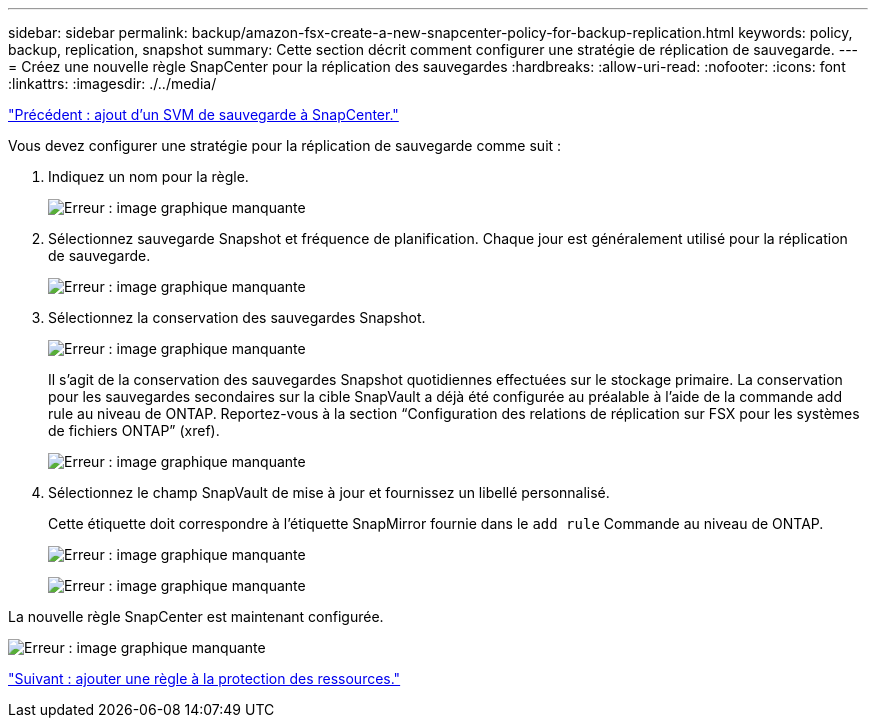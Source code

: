 ---
sidebar: sidebar 
permalink: backup/amazon-fsx-create-a-new-snapcenter-policy-for-backup-replication.html 
keywords: policy, backup, replication, snapshot 
summary: Cette section décrit comment configurer une stratégie de réplication de sauvegarde. 
---
= Créez une nouvelle règle SnapCenter pour la réplication des sauvegardes
:hardbreaks:
:allow-uri-read: 
:nofooter: 
:icons: font
:linkattrs: 
:imagesdir: ./../media/


link:amazon-fsx-add-a-backup-svm-to-snapcenter.html["Précédent : ajout d'un SVM de sauvegarde à SnapCenter."]

Vous devez configurer une stratégie pour la réplication de sauvegarde comme suit :

. Indiquez un nom pour la règle.
+
image:amazon-fsx-image79.png["Erreur : image graphique manquante"]

. Sélectionnez sauvegarde Snapshot et fréquence de planification. Chaque jour est généralement utilisé pour la réplication de sauvegarde.
+
image:amazon-fsx-image80.png["Erreur : image graphique manquante"]

. Sélectionnez la conservation des sauvegardes Snapshot.
+
image:amazon-fsx-image81.png["Erreur : image graphique manquante"]

+
Il s'agit de la conservation des sauvegardes Snapshot quotidiennes effectuées sur le stockage primaire. La conservation pour les sauvegardes secondaires sur la cible SnapVault a déjà été configurée au préalable à l'aide de la commande add rule au niveau de ONTAP. Reportez-vous à la section “Configuration des relations de réplication sur FSX pour les systèmes de fichiers ONTAP” (xref).

+
image:amazon-fsx-image82.png["Erreur : image graphique manquante"]

. Sélectionnez le champ SnapVault de mise à jour et fournissez un libellé personnalisé.
+
Cette étiquette doit correspondre à l'étiquette SnapMirror fournie dans le `add rule` Commande au niveau de ONTAP.

+
image:amazon-fsx-image83.png["Erreur : image graphique manquante"]

+
image:amazon-fsx-image84.png["Erreur : image graphique manquante"]



La nouvelle règle SnapCenter est maintenant configurée.

image:amazon-fsx-image85.png["Erreur : image graphique manquante"]

link:amazon-fsx-add-a-policy-to-resource-protection.html["Suivant : ajouter une règle à la protection des ressources."]
